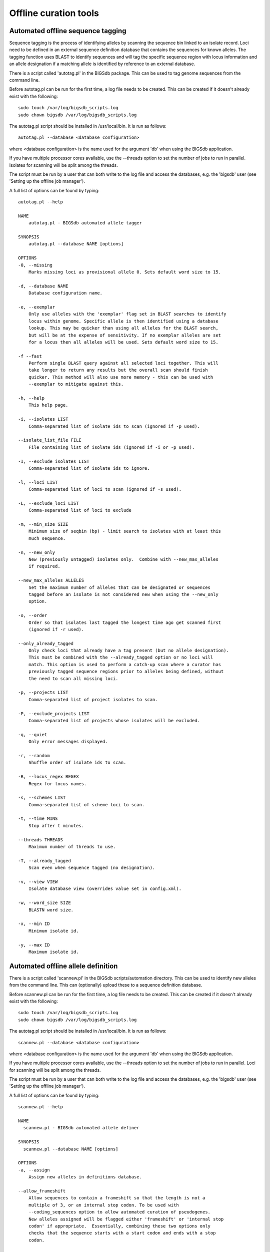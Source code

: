 ######################
Offline curation tools
######################

.. _autotagger:

.. index::
   single: offline curation; autotagger
   single: autotagger

**********************************
Automated offline sequence tagging
**********************************
Sequence tagging is the process of identifying alleles by scanning the 
sequence bin linked to an isolate record. Loci need to be defined in an 
external sequence definition database that contains the sequences for known 
alleles. The tagging function uses BLAST to identify sequences and will tag 
the specific sequence region with locus information and an allele designation 
if a matching allele is identified by reference to an external database.

There is a script called 'autotag.pl' in the BIGSdb package. This can be used 
to tag genome sequences from the command line.

Before autotag.pl can be run for the first time, a log file needs to be 
created. This can be created if it doesn't already exist with the following: ::

  sudo touch /var/log/bigsdb_scripts.log
  sudo chown bigsdb /var/log/bigsdb_scripts.log

The autotag.pl script should be installed in /usr/local/bin. It is run as 
follows: ::

  autotag.pl --database <database configuration>

where <database configuration> is the name used for the argument 'db' when 
using the BIGSdb application.

If you have multiple processor cores available, use the --threads option to 
set the number of jobs to run in parallel.  Isolates for scanning will be split
among the threads.

The script must be run by a user that can both write to the log file and access
the databases, e.g. the 'bigsdb' user (see 'Setting up the offline job 
manager').

A full list of options can be found by typing: ::
  
 autotag.pl --help

 NAME
     autotag.pl - BIGSdb automated allele tagger

 SYNOPSIS
     autotag.pl --database NAME [options]

 OPTIONS
 -0, --missing
     Marks missing loci as provisional allele 0. Sets default word size to 15.
           
 -d, --database NAME
     Database configuration name.
    
 -e, --exemplar
     Only use alleles with the 'exemplar' flag set in BLAST searches to identify
     locus within genome. Specific allele is then identified using a database 
     lookup. This may be quicker than using all alleles for the BLAST search, 
     but will be at the expense of sensitivity. If no exemplar alleles are set 
     for a locus then all alleles will be used. Sets default word size to 15.

 -f --fast
     Perform single BLAST query against all selected loci together. This will
     take longer to return any results but the overall scan should finish 
     quicker. This method will also use more memory - this can be used with
     --exemplar to mitigate against this.

 -h, --help
     This help page.

 -i, --isolates LIST  
     Comma-separated list of isolate ids to scan (ignored if -p used).
    
 --isolate_list_file FILE  
     File containing list of isolate ids (ignored if -i or -p used).
           
 -I, --exclude_isolates LIST
     Comma-separated list of isolate ids to ignore.

 -l, --loci LIST
     Comma-separated list of loci to scan (ignored if -s used).

 -L, --exclude_loci LIST
     Comma-separated list of loci to exclude

 -m, --min_size SIZE
     Minimum size of seqbin (bp) - limit search to isolates with at least this
     much sequence.
           
 -n, --new_only
     New (previously untagged) isolates only.  Combine with --new_max_alleles
     if required.
    
 --new_max_alleles ALLELES
     Set the maximum number of alleles that can be designated or sequences
     tagged before an isolate is not considered new when using the --new_only
     option.    

 -o, --order
     Order so that isolates last tagged the longest time ago get scanned first
     (ignored if -r used).
    
 --only_already_tagged
     Only check loci that already have a tag present (but no allele designation).
     This must be combined with the --already_tagged option or no loci will
     match. This option is used to perform a catch-up scan where a curator has
     previously tagged sequence regions prior to alleles being defined, without
     the need to scan all missing loci.
           
 -p, --projects LIST
     Comma-separated list of project isolates to scan.

 -P, --exclude_projects LIST
     Comma-separated list of projects whose isolates will be excluded.
        
 -q, --quiet
     Only error messages displayed.

 -r, --random
     Shuffle order of isolate ids to scan.

 -R, --locus_regex REGEX
     Regex for locus names.

 -s, --schemes LIST
     Comma-separated list of scheme loci to scan.

 -t, --time MINS
     Stop after t minutes.

 --threads THREADS
     Maximum number of threads to use.

 -T, --already_tagged
     Scan even when sequence tagged (no designation).
    
 -v, --view VIEW
     Isolate database view (overrides value set in config.xml).

 -w, --word_size SIZE
     BLASTN word size.

 -x, --min ID
     Minimum isolate id.

 -y, --max ID
     Maximum isolate id.


.. _autodefiner:

.. index::
   single: offline curation; auto allele definer
   single: auto allele definer

***********************************
Automated offline allele definition
***********************************
There is a script called 'scannew.pl' in the BIGSdb scripts/automation 
directory. This can be used to identify new alleles from the command line. 
This can (optionally) upload these to a sequence definition database.

Before scannew.pl can be run for the first time, a log file needs to be 
created. This can be created if it doesn't already exist with the following: ::

  sudo touch /var/log/bigsdb_scripts.log
  sudo chown bigsdb /var/log/bigsdb_scripts.log

The autotag.pl script should be installed in /usr/local/bin. It is run as 
follows: ::

  scannew.pl --database <database configuration>

where <database configuration> is the name used for the argument 'db' when 
using the BIGSdb application.  

If you have multiple processor cores available, use the --threads option to 
set the number of jobs to run in parallel.  Loci for scanning will be split 
among the threads.

The script must be run by a user that can both write to the log file and access
the databases, e.g. the 'bigsdb' user (see 'Setting up the offline job 
manager').

A full list of options can be found by typing: ::

 scannew.pl --help

 NAME
   scannew.pl - BIGSdb automated allele definer

 SYNOPSIS
   scannew.pl --database NAME [options]

 OPTIONS
 -a, --assign
     Assign new alleles in definitions database.
      
 --allow_frameshift
     Allow sequences to contain a frameshift so that the length is not a 
     multiple of 3, or an internal stop codon. To be used with 
     --coding_sequences option to allow automated curation of pseudogenes.
     New alleles assigned will be flagged either 'frameshift' or 'internal stop
     codon' if appropriate.  Essentially, combining these two options only 
     checks that the sequence starts with a start codon and ends with a stop
     codon.   

 -A, --alignment INT
     Percentage alignment (default: 100).

 -B, --identity INT
     Percentage identity (default: 99).

 -c, --coding_sequences
     Only return complete coding sequences.

 -d, --database NAME
     Database configuration name.

 -h, --help
     This help page.

 -i, --isolates LIST
     Comma-separated list of isolate ids to scan (ignored if -p used).
     
 --isolate_list_file FILE  
     File containing list of isolate ids (ignored if -i or -p used).
           
 -I, --exclude_isolates LIST
     Comma-separated list of isolate ids to ignore.

 -l, --loci LIST
     Comma-separated list of loci to scan (ignored if -s used).

 -L, --exclude_loci LIST
     Comma-separated list of loci to exclude.

 -m, --min_size SIZE
     Minimum size of seqbin (bp) - limit search to isolates with at least this
     much sequence.
           
 -n, --new_only
     New (previously untagged) isolates only.

 -o, --order
     Order so that isolates last tagged the longest time ago get scanned first
     (ignored if -r used).
           
 -p, --projects LIST
     Comma-separated list of project isolates to scan.

 -P, --exclude_projects LIST
     Comma-separated list of projects whose isolates will be excluded.
           
 -r, --random
     Shuffle order of isolate ids to scan.

 -R, --locus_regex REGEX
     Regex for locus names.

 -s, --schemes LIST
     Comma-separated list of scheme loci to scan.

 -t, --time MINS
     Stop after t minutes.

 --threads THREADS
     Maximum number of threads to use.

 -T, --already_tagged
     Scan even when sequence tagged (no designation).
     
 -v, --view VIEW
     Isolate database view (overrides value set in config.xml).     

 -w, --word_size SIZE
     BLASTN word size.

 -x, --min ID
     Minimum isolate id.

 -y, --max ID
     Maximum isolate id.

.. index::
   pair: autotagger; stop
   pair: auto allele definer; stop

*************************************
Cleanly interrupting offline curation
*************************************
Sometimes you may wish to stop running autotagger or allele autodefiner jobs as
they can be run for a long time and as CRON jobs.  If these are running in 
single threaded mode, the easiest way is to simply send a kill signal to the 
process, i.e. identify the process id using 'top', e.g. 23232 and then ::

 kill 23232

The scripts should respond to this signal within a couple of seconds, clean up 
all their temporary files and write the history log (where appropriate).  Do 
not use 'kill -9' as this will terminate the processes immediately and not 
allow them to clean up.

If these scripts are running using multiple threads, then you need to cleanly 
kill each of these.  The simplest way to terminate all autotagger jobs is to, 
type ::

 pkill autotag

The parent process will wait for all forked processes to cleanly terminate and 
then exit itself.

Similarly, to terminate all allele autodefiner jobs, type ::

 pkill scannew

***************************************
Uploading contigs from the command line
***************************************
There is a script called upload_contigs.pl in the BIGSdb scripts/maintenance
directory.  This can be used to upload contigs from a local FASTA file for a
specified isolate record.

The upload_contigs.pl script should be installed in /usr/local/bin.  It is run
as follows: ::

 upload_contigs.pl --database <NAME> --isolate <ID> --file <FILE> 
     --curator <ID> --sender <ID> 

The script must be run by a user who has the appropriate database permissions
and the local configuration settings should be modified to match the database
user account to be used. The default setting uses the 'apache' user which is 
used by the BIGSdb web interface.

A full list of options can be found by typing: ::

 upload_contigs.pl --help   
 
 NAME
     upload_contigs.pl - Upload contigs to BIGSdb isolate database

 SYNOPSIS
     upload_contigs.pl --database NAME --isolate ID --file FILE 
          --curator ID --sender ID [options]

 OPTIONS
 -a, --append
     Upload contigs even if isolate already has sequences in the bin.
    
 -c, --curator ID  
     Curator id number. 
    
 -d, --database NAME
     Database configuration name.
    
 -f, --file FILE
     Full path and filename of contig file.

 -h, --help
     This help page.

 -i, --isolate ID  
     Isolate id of record to upload to.  
    
 -m, --method METHOD  
     Method, e.g. 'Illumina', default 'unknown'.  
     
 --min_length LENGTH
     Exclude contigs with length less than value.
    
 -s, --sender ID  
     Sender id number.        
     